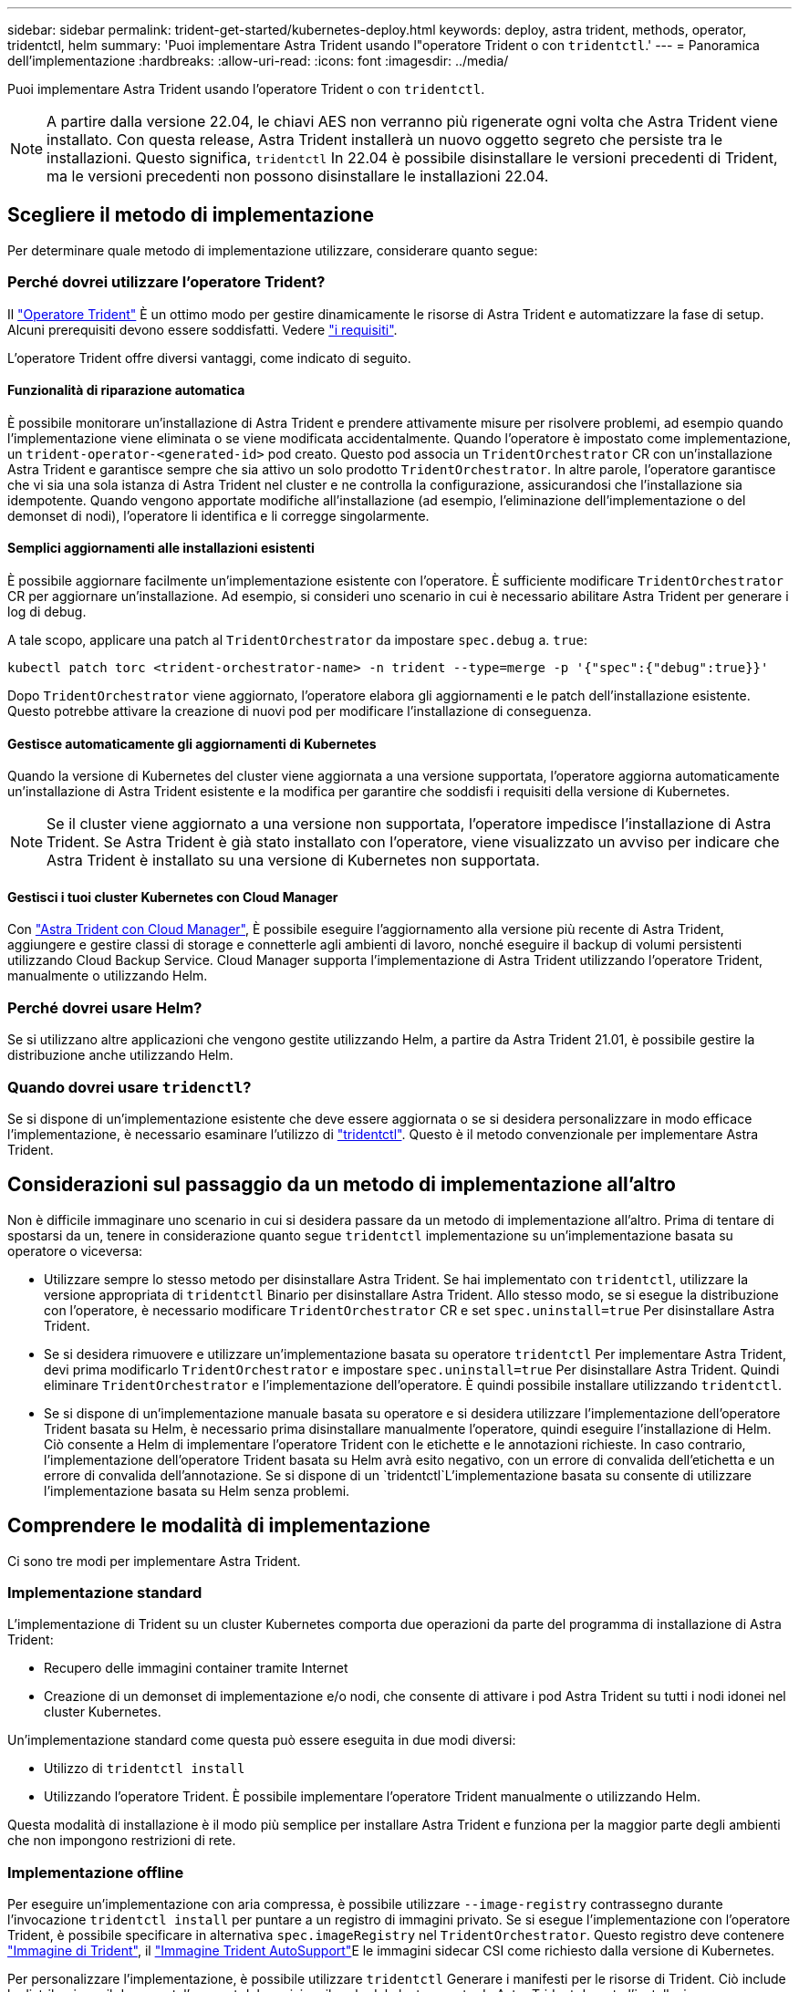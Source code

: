 ---
sidebar: sidebar 
permalink: trident-get-started/kubernetes-deploy.html 
keywords: deploy, astra trident, methods, operator, tridentctl, helm 
summary: 'Puoi implementare Astra Trident usando l"operatore Trident o con `tridentctl`.' 
---
= Panoramica dell'implementazione
:hardbreaks:
:allow-uri-read: 
:icons: font
:imagesdir: ../media/


Puoi implementare Astra Trident usando l'operatore Trident o con `tridentctl`.


NOTE: A partire dalla versione 22.04, le chiavi AES non verranno più rigenerate ogni volta che Astra Trident viene installato. Con questa release, Astra Trident installerà un nuovo oggetto segreto che persiste tra le installazioni. Questo significa, `tridentctl` In 22.04 è possibile disinstallare le versioni precedenti di Trident, ma le versioni precedenti non possono disinstallare le installazioni 22.04.



== Scegliere il metodo di implementazione

Per determinare quale metodo di implementazione utilizzare, considerare quanto segue:



=== Perché dovrei utilizzare l'operatore Trident?

Il link:kubernetes-deploy-operator.html["Operatore Trident"^] È un ottimo modo per gestire dinamicamente le risorse di Astra Trident e automatizzare la fase di setup. Alcuni prerequisiti devono essere soddisfatti. Vedere link:requirements.html["i requisiti"^].

L'operatore Trident offre diversi vantaggi, come indicato di seguito.



==== Funzionalità di riparazione automatica

È possibile monitorare un'installazione di Astra Trident e prendere attivamente misure per risolvere problemi, ad esempio quando l'implementazione viene eliminata o se viene modificata accidentalmente. Quando l'operatore è impostato come implementazione, un `trident-operator-<generated-id>` pod creato. Questo pod associa un `TridentOrchestrator` CR con un'installazione Astra Trident e garantisce sempre che sia attivo un solo prodotto `TridentOrchestrator`. In altre parole, l'operatore garantisce che vi sia una sola istanza di Astra Trident nel cluster e ne controlla la configurazione, assicurandosi che l'installazione sia idempotente. Quando vengono apportate modifiche all'installazione (ad esempio, l'eliminazione dell'implementazione o del demonset di nodi), l'operatore li identifica e li corregge singolarmente.



==== Semplici aggiornamenti alle installazioni esistenti

È possibile aggiornare facilmente un'implementazione esistente con l'operatore. È sufficiente modificare `TridentOrchestrator` CR per aggiornare un'installazione. Ad esempio, si consideri uno scenario in cui è necessario abilitare Astra Trident per generare i log di debug.

A tale scopo, applicare una patch al `TridentOrchestrator` da impostare `spec.debug` a. `true`:

[listing]
----
kubectl patch torc <trident-orchestrator-name> -n trident --type=merge -p '{"spec":{"debug":true}}'
----
Dopo `TridentOrchestrator` viene aggiornato, l'operatore elabora gli aggiornamenti e le patch dell'installazione esistente. Questo potrebbe attivare la creazione di nuovi pod per modificare l'installazione di conseguenza.



==== Gestisce automaticamente gli aggiornamenti di Kubernetes

Quando la versione di Kubernetes del cluster viene aggiornata a una versione supportata, l'operatore aggiorna automaticamente un'installazione di Astra Trident esistente e la modifica per garantire che soddisfi i requisiti della versione di Kubernetes.


NOTE: Se il cluster viene aggiornato a una versione non supportata, l'operatore impedisce l'installazione di Astra Trident. Se Astra Trident è già stato installato con l'operatore, viene visualizzato un avviso per indicare che Astra Trident è installato su una versione di Kubernetes non supportata.



==== Gestisci i tuoi cluster Kubernetes con Cloud Manager

Con link:https://docs.netapp.com/us-en/cloud-manager-kubernetes/concept-kubernetes.html["Astra Trident con Cloud Manager"^], È possibile eseguire l'aggiornamento alla versione più recente di Astra Trident, aggiungere e gestire classi di storage e connetterle agli ambienti di lavoro, nonché eseguire il backup di volumi persistenti utilizzando Cloud Backup Service. Cloud Manager supporta l'implementazione di Astra Trident utilizzando l'operatore Trident, manualmente o utilizzando Helm.



=== Perché dovrei usare Helm?

Se si utilizzano altre applicazioni che vengono gestite utilizzando Helm, a partire da Astra Trident 21.01, è possibile gestire la distribuzione anche utilizzando Helm.



=== Quando dovrei usare `tridenctl`?

Se si dispone di un'implementazione esistente che deve essere aggiornata o se si desidera personalizzare in modo efficace l'implementazione, è necessario esaminare l'utilizzo di link:kubernetes-deploy-tridentctl.html["tridentctl"^]. Questo è il metodo convenzionale per implementare Astra Trident.



== Considerazioni sul passaggio da un metodo di implementazione all'altro

Non è difficile immaginare uno scenario in cui si desidera passare da un metodo di implementazione all'altro. Prima di tentare di spostarsi da un, tenere in considerazione quanto segue `tridentctl` implementazione su un'implementazione basata su operatore o viceversa:

* Utilizzare sempre lo stesso metodo per disinstallare Astra Trident. Se hai implementato con `tridentctl`, utilizzare la versione appropriata di `tridentctl` Binario per disinstallare Astra Trident. Allo stesso modo, se si esegue la distribuzione con l'operatore, è necessario modificare `TridentOrchestrator` CR e set `spec.uninstall=true` Per disinstallare Astra Trident.
* Se si desidera rimuovere e utilizzare un'implementazione basata su operatore `tridentctl` Per implementare Astra Trident, devi prima modificarlo `TridentOrchestrator` e impostare `spec.uninstall=true` Per disinstallare Astra Trident. Quindi eliminare `TridentOrchestrator` e l'implementazione dell'operatore. È quindi possibile installare utilizzando `tridentctl`.
* Se si dispone di un'implementazione manuale basata su operatore e si desidera utilizzare l'implementazione dell'operatore Trident basata su Helm, è necessario prima disinstallare manualmente l'operatore, quindi eseguire l'installazione di Helm. Ciò consente a Helm di implementare l'operatore Trident con le etichette e le annotazioni richieste. In caso contrario, l'implementazione dell'operatore Trident basata su Helm avrà esito negativo, con un errore di convalida dell'etichetta e un errore di convalida dell'annotazione. Se si dispone di un `tridentctl`L'implementazione basata su consente di utilizzare l'implementazione basata su Helm senza problemi.




== Comprendere le modalità di implementazione

Ci sono tre modi per implementare Astra Trident.



=== Implementazione standard

L'implementazione di Trident su un cluster Kubernetes comporta due operazioni da parte del programma di installazione di Astra Trident:

* Recupero delle immagini container tramite Internet
* Creazione di un demonset di implementazione e/o nodi, che consente di attivare i pod Astra Trident su tutti i nodi idonei nel cluster Kubernetes.


Un'implementazione standard come questa può essere eseguita in due modi diversi:

* Utilizzo di `tridentctl install`
* Utilizzando l'operatore Trident. È possibile implementare l'operatore Trident manualmente o utilizzando Helm.


Questa modalità di installazione è il modo più semplice per installare Astra Trident e funziona per la maggior parte degli ambienti che non impongono restrizioni di rete.



=== Implementazione offline

Per eseguire un'implementazione con aria compressa, è possibile utilizzare `--image-registry` contrassegno durante l'invocazione `tridentctl install` per puntare a un registro di immagini privato. Se si esegue l'implementazione con l'operatore Trident, è possibile specificare in alternativa `spec.imageRegistry` nel `TridentOrchestrator`. Questo registro deve contenere https://hub.docker.com/r/netapp/trident/["Immagine di Trident"^], il https://hub.docker.com/r/netapp/trident-autosupport/["Immagine Trident AutoSupport"^]E le immagini sidecar CSI come richiesto dalla versione di Kubernetes.

Per personalizzare l'implementazione, è possibile utilizzare `tridentctl` Generare i manifesti per le risorse di Trident. Ciò include la distribuzione, il demonset, l'account del servizio e il ruolo del cluster creato da Astra Trident durante l'installazione.

Per ulteriori informazioni sulla personalizzazione della distribuzione, consultare i seguenti collegamenti:

* link:kubernetes-customize-deploy.html["Personalizza la tua implementazione basata su operatore"^]
* 



IMPORTANT: Se si utilizza un repository di immagini privato, è necessario aggiungere `/sig-storage` Alla fine dell'URL privato del Registro di sistema. Quando si utilizza un registro di sistema privato per `tridentctl` implementazione, è necessario utilizzare `--trident-image` e. `--autosupport-image` in combinazione con `--image-registry`. Se stai implementando Astra Trident utilizzando l'operatore Trident, assicurati che orchestrator CR includa `tridentImage` e. `autosupportImage` nei parametri di installazione.



=== Implementazione remota

Di seguito viene riportata una panoramica generale del processo di implementazione remota:

* Implementare la versione appropriata di `kubectl` Sul computer remoto da cui si desidera implementare Astra Trident.
* Copiare i file di configurazione dal cluster Kubernetes e impostare `KUBECONFIG` variabile di ambiente sul computer remoto.
* Avviare un `kubectl get nodes` Per verificare che sia possibile connettersi al cluster Kubernetes richiesto.
* Completare l'implementazione dal computer remoto utilizzando i passaggi di installazione standard.




== Altre opzioni di configurazione note

Quando si installa Astra Trident sui prodotti del portfolio VMware Tanzu:

* Il cluster deve supportare workload con privilegi.
* Il `--kubelet-dir` flag deve essere impostato sulla posizione della directory di kubelet. Per impostazione predefinita, questo è `/var/vcap/data/kubelet`.
+
Specificare la posizione del kubelet utilizzando `--kubelet-dir` È noto per lavorare con Trident Operator, Helm e. `tridentctl` implementazioni.


